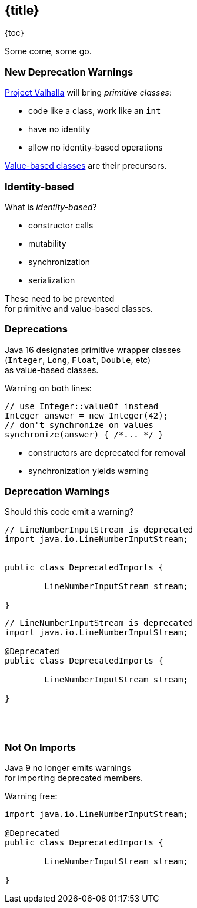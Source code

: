 == {title}

{toc}

Some come, some go.

=== New Deprecation Warnings ===

https://openjdk.org/projects/valhalla/[Project Valhalla] will bring _primitive classes_:

* code like a class, work like an `int`
* have no identity
* allow no identity-based operations

https://nipafx.dev/java-value-based-classes/[Value-based classes] are their precursors.

=== Identity-based ===

What is _identity-based_?

* constructor calls
* mutability
* synchronization
* serialization

These need to be prevented +
for primitive and value-based classes.

=== Deprecations ===

Java 16 designates primitive wrapper classes +
(`Integer`, `Long`, `Float`, `Double`, etc) +
as value-based classes.

Warning on both lines:

```java
// use Integer::valueOf instead
Integer answer = new Integer(42);
// don't synchronize on values
synchronize(answer) { /*... */ }
```

* constructors are deprecated for removal
* synchronization yields warning

=== Deprecation Warnings

Should this code emit a warning?

++++
<div style="height: 350px;">
<div class="listingblock fragment current-display"><div class="content"><pre class="highlight"><code class="java language-java hljs">// LineNumberInputStream is deprecated
<span class="hljs-keyword">import</span> java.io.LineNumberInputStream;


<span class="hljs-keyword">public</span> <span class="hljs-class"><span class="hljs-keyword">class</span> <span class="hljs-title">DeprecatedImports</span> </span>{

	LineNumberInputStream stream;

}</code></pre></div></div>
<div class="listingblock fragment current-display"><div class="content"><pre class="highlight"><code class="java language-java hljs">// LineNumberInputStream is deprecated
<span class="hljs-keyword">import</span> java.io.LineNumberInputStream;

<span class="hljs-meta">@Deprecated</span>
<span class="hljs-keyword">public</span> <span class="hljs-class"><span class="hljs-keyword">class</span> <span class="hljs-title">DeprecatedImports</span> </span>{

	LineNumberInputStream stream;

}</code></pre></div></div></div>
++++

=== Not On Imports

Java 9 no longer emits warnings +
for importing deprecated members.

Warning free:

```java
import java.io.LineNumberInputStream;

@Deprecated
public class DeprecatedImports {

	LineNumberInputStream stream;

}
```
